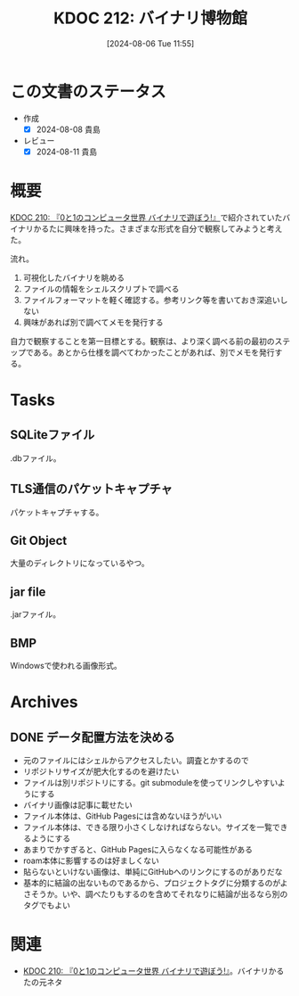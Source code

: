 :properties:
:ID: 20240806T115522
:end:
#+title:      KDOC 212: バイナリ博物館
#+date:       [2024-08-06 Tue 11:55]
#+filetags:   :project:
#+identifier: 20240806T115522

* この文書のステータス
- 作成
  - [X] 2024-08-08 貴島
- レビュー
  - [X] 2024-08-11 貴島

* 概要
[[id:20240803T161124][KDOC 210: 『0と1のコンピュータ世界 バイナリで遊ぼう!』]]で紹介されていたバイナリかるたに興味を持った。さまざまな形式を自分で観察してみようと考えた。

流れ。

1. 可視化したバイナリを眺める
2. ファイルの情報をシェルスクリプトで調べる
3. ファイルフォーマットを軽く確認する。参考リンク等を書いておき深追いしない
4. 興味があれば別で調べてメモを発行する

自力で観察することを第一目標とする。観察は、より深く調べる前の最初のステップである。あとから仕様を調べてわかったことがあれば、別でメモを発行する。

* Tasks
** SQLiteファイル
.dbファイル。
** TLS通信のパケットキャプチャ
パケットキャプチャする。
** Git Object
大量のディレクトリになっているやつ。
** jar file
.jarファイル。
** BMP
Windowsで使われる画像形式。
* Archives
** DONE データ配置方法を決める
CLOSED: [2024-08-10 Sat 00:31]
- 元のファイルにはシェルからアクセスしたい。調査とかするので
- リポジトリサイズが肥大化するのを避けたい
- ファイルは別リポジトリにする。git submoduleを使ってリンクしやすいようにする
- バイナリ画像は記事に載せたい
- ファイル本体は、GitHub Pagesには含めないほうがいい
- ファイル本体は、できる限り小さくしなければならない。サイズを一覧できるようにする
- あまりでかすぎると、GitHub Pagesに入らなくなる可能性がある
- roam本体に影響するのは好ましくない
- 貼らないといけない画像は、単純にGitHubへのリンクにするのがありだな
- 基本的に結論の出ないものであるから、プロジェクトタグに分類するのがよさそうか。いや、調べたりもするのを含めてそれなりに結論が出るなら別のタグでもよい
* 関連
- [[id:20240803T161124][KDOC 210: 『0と1のコンピュータ世界 バイナリで遊ぼう!』]]。バイナリかるたの元ネタ
